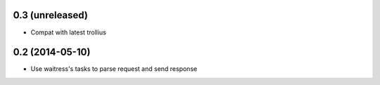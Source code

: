 0.3 (unreleased)
================

- Compat with latest trollius


0.2 (2014-05-10)
================

- Use waitress's tasks to parse request and send response
